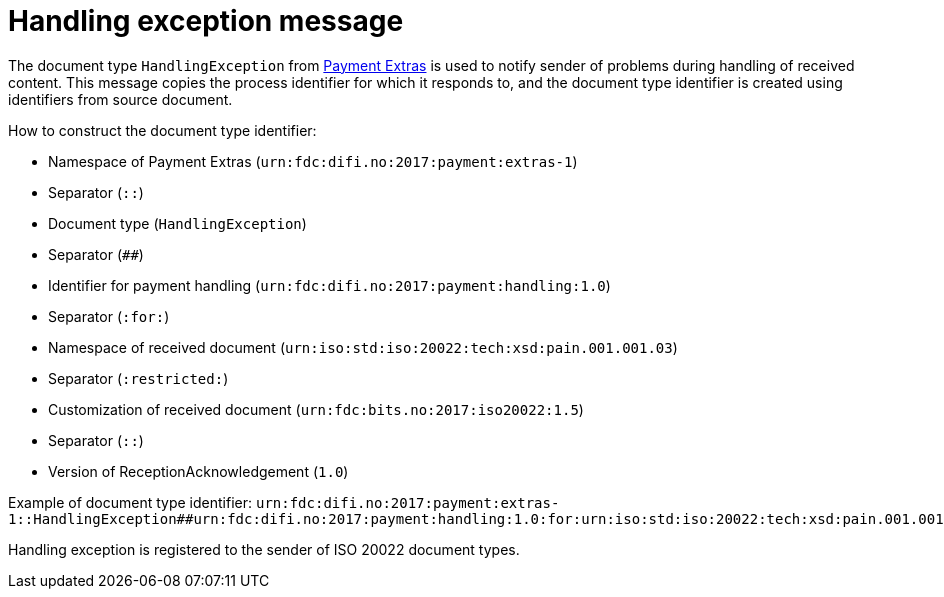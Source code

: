 = Handling exception message

The document type `HandlingException` from link:https://github.com/difi/iso20022-extras[Payment Extras] is used to notify sender of problems during handling of received content.
This message copies the process identifier for which it responds to, and the document type identifier is created using identifiers from source document.

.How to construct the document type identifier:
--
* Namespace of Payment Extras (`urn:fdc:difi.no:2017:payment:extras-1`)
* Separator (`::`)
* Document type (`HandlingException`)
* Separator (`##`)
* Identifier for payment handling (`urn:fdc:difi.no:2017:payment:handling:1.0`)
* Separator (`:for:`)
* Namespace of received document (`urn:iso:std:iso:20022:tech:xsd:pain.001.001.03`)
* Separator (`:restricted:`)
* Customization of received document (`urn:fdc:bits.no:2017:iso20022:1.5`)
* Separator (`::`)
* Version of ReceptionAcknowledgement (`1.0`)
--

Example of document type identifier:
`urn:fdc:difi.no:2017:payment:extras-1::HandlingException##urn:fdc:difi.no:2017:payment:handling:1.0:for:urn:iso:std:iso:20022:tech:xsd:pain.001.001.03:restricted:urn:fdc:bits.no:2017:iso20022:1.5::1.0`

Handling exception is registered to the sender of ISO 20022 document types.
